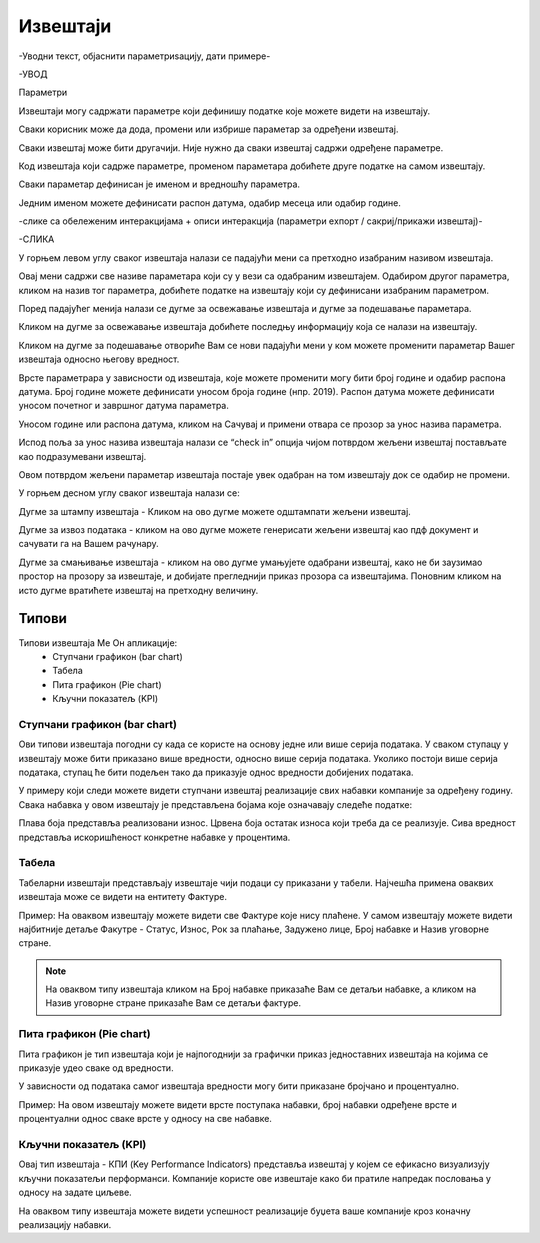 .. _izvestaji:

*********
Извештаји
*********


-Уводни текст, објаснити параметриѕацију, дати примере-

-УВОД

Параметри

Извештаји могу садржати параметре који дефинишу податке које можете видети на извештају.

Сваки корисник може да дода, промени или избрише параметар за одређени извештај.

Сваки извештај може бити другачији. Није нужно да сваки извештај садржи одређене параметре.

Код извештаја који садрже параметре, променом параметара добићете друге податке на самом извештају.

Сваки параметар дефинисан је именом и вредношћу параметра.

Једним именом можете дефинисати распон датума, одабир месеца или одабир године.


-слике са обележеним интеракцијама + описи интеракција (параметри еxпорт / сакриј/прикажи извештај)-

-СЛИКА


У горњем левом углу сваког извештаја налази се падајући мени са претходно изабраним називом извештаја.

Овај мени садржи све називе параметара који су у вези са одабраним извештајем. Одабиром другог параметра, кликом на назив тог параметра, добићете податке на извештају који су дефинисани изабраним параметром. 

Поред падајућег менија налази се дугме за освежавање извештаја и дугме за подешавање параметара.

Кликом на дугме за освежавање извештаја добићете последњу информацију која се налази на извештају.

Кликом на дугме за подешавање отвориће Вам се нови падајући мени у ком можете променити параметар Вашег извештаја односно његову вредност.

Врсте параметрара у зависности од извештаја, које можете променити могу бити  број године и одабир распона датума. Број године можете дефинисати уносом броја године (нпр. 2019).
Распон датума можете дефинисати уносом почетног и завршног датума параметра.

Уносом године или распона датума, кликом на Сачувај и примени отвара се прозор за унос назива параметра.

Испод поља за унос назива извештаја налази се “check in” опција чијом потврдом жељени извештај постављате као подразумевани извештај. 

Овом потврдом жељени параметар извештаја постаје увек одабран на том извештају док се одабир не промени.


У горњем десном углу сваког извештаја налази се: 

Дугме за штампу извештаја - Кликом на ово дугме можете одштампати жељени извештај. 

Дугме за извоз података - кликом на ово дугме можете генерисати жељени извештај као пдф документ и сачувати га на Вашем рачунару.

Дугме за смањивање извештаја - кликом на ово дугме умањујете одабрани извештај, како не би заузимао простор на прозору за извештаје, и добијате прегледнији приказ прозора са извештајима. Поновним кликом на исто дугме вратићете извештај на претходну величину.


Типови 
=========

Типови извештаја Ме Он апликације:
 * Ступчани графикон (bar chart)
 * Табела
 * Пита графикон (Pie chart)
 * Кључни показатељ (KPI)


Ступчани графикон (bar chart)
------------------------------

.. image:: ../_static/img/Izvestaji/bar_izvestaj.png
   :width: 600
   :align: center


Ови типови извештаја погодни су када се користе на основу једне или више серија података. У сваком ступацу у извештају може бити приказано више вредности, односно више серија података. Уколико постоји више серија података, ступац ће бити подељен тако да приказује однос вредности добијених података. 

У примеру који следи можете видети ступчани извештај реализације свих набавки компаније за одређену годину. Свака набавка у овом извештају је представљена бојама које означавају следеће податке:

Плава боја представља реализовани износ. 
Црвена боја остатак износа који треба да се реализује. 
Сива вредност представља искоришћеност конкретне набавке у процентима.

Табела
-------------------

.. image:: ../_static/img/Izvestaji/tabela_izvestaj.png
   :width: 600
   :align: center


Табеларни извештаји представљају извештаје чији подаци су приказани у табели. Најчешћа примена оваквих извештаја може се видети на ентитету Фактуре. 

Пример: На оваквом извештају можете видети све Фактуре које нису плаћене. У самом извештају можете видети најбитније детаље Факутре - Статус, Износ, Рок за плаћање, Задужено лице, Број набавке и Назив уговорне стране.

.. note:: На оваквом типу извештаја кликом на Број набавке приказаће Вам се детаљи набавке, а кликом на Назив уговорне стране приказаће Вам се детаљи фактуре.

Пита графикон (Pie chart)
--------------------------

.. image:: ../_static/img/Izvestaji/pita_izvestaj.png
   :width: 600
   :align: center

Пита графикон је тип извештаја који је најпогоднији за графички приказ једноставних извештаја на којима се приказује удео сваке од вредности.

У зависности од података самог извештаја вредности могу бити приказане бројчано и процентуално. 

Пример: На овом извештају можете видети врсте поступака набавки, број набавки одређене врсте и процентуални однос сваке врсте у односу на све набавке.  

Кључни показатељ (KPI)
-----------------------

.. image:: ../_static/img/Izvestaji/kpi_izvestaj.png
   :width: 600
   :align: center

Овај тип извештаја - КПИ (Key Performance Indicators) представља извештај у којем се ефикасно визуализују кључни показатељи перформанси. Компаније користе ове извештаје како би пратиле напредак пословања у односу на задате циљеве.

На оваквом типу извештаја можете видети успешност реализације буџета ваше компаније кроз коначну реализацију набавки.




